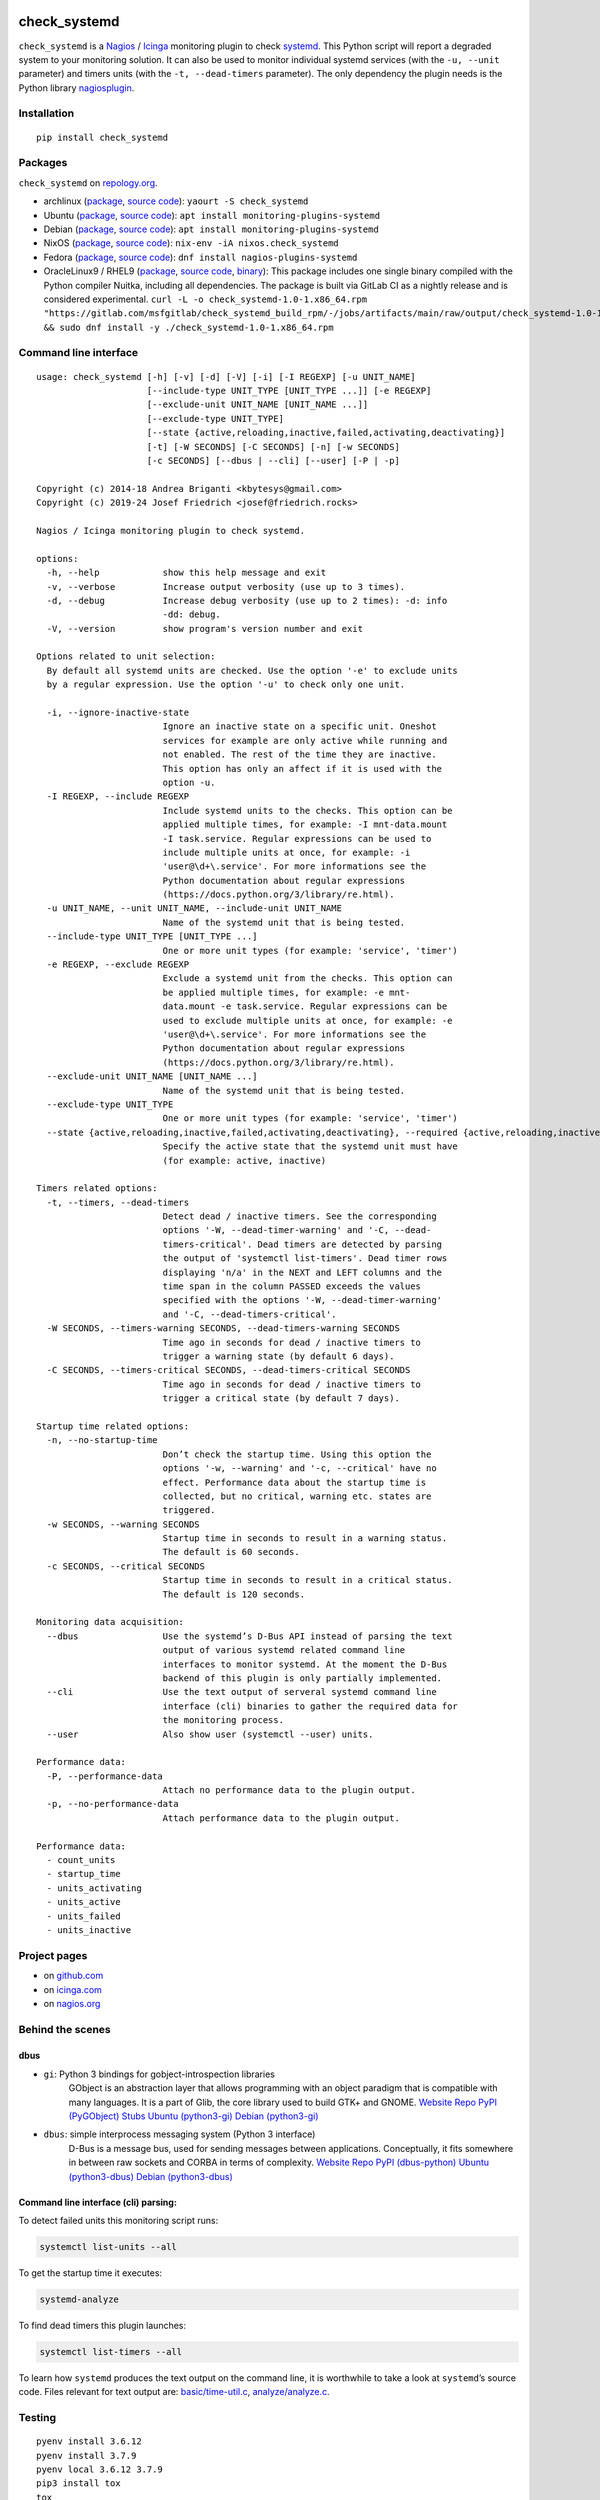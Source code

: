 .. image:: http://img.shields.io/pypi/v/check-systemd.svg
    :target: https://pypi.org/project/check-systemd
    :alt: This package on the Python Package Index

.. image:: https://github.com/Josef-Friedrich/check_systemd/actions/workflows/tests.yml/badge.svg
    :target: https://github.com/Josef-Friedrich/check_systemd/actions/workflows/tests.yml
    :alt: Tests

.. image:: https://readthedocs.org/projects/check-systemd/badge/?version=latest
    :target: https://check-systemd.readthedocs.io/en/latest/?badge=latest
    :alt: Documentation Status

check_systemd
=============

``check_systemd`` is a `Nagios <https://www.nagios.org>`__ /
`Icinga <https://icinga.com>`__ monitoring plugin to check
`systemd <https://systemd.io>`__. This Python script will report a
degraded system to your monitoring solution. It can also be used to
monitor individual systemd services (with the ``-u, --unit`` parameter)
and timers units (with the ``-t, --dead-timers`` parameter). The only
dependency the plugin needs is the Python library
`nagiosplugin <https://nagiosplugin.readthedocs.io/en/stable>`__.

Installation
------------

::

   pip install check_systemd

Packages
--------

``check_systemd`` on `repology.org <https://repology.org/project/check-systemd/related>`__.

-  archlinux
   (`package <https://aur.archlinux.org/packages/check_systemd>`__,
   `source
   code <https://aur.archlinux.org/check_systemd.git>`__):
   ``yaourt -S check_systemd``
-  Ubuntu
   (`package <https://packages.ubuntu.com/search?keywords=monitoring-plugins-systemd&searchon=names>`__,
   `source
   code <https://git.launchpad.net/ubuntu/+source/monitoring-plugins-systemd>`__):
   ``apt install monitoring-plugins-systemd``
-  Debian
   (`package <https://packages.debian.org/search?keywords=monitoring-plugins-systemd>`__,
   `source
   code <https://salsa.debian.org/python-team/packages/monitoring-plugins-systemd/-/tree/debian/master/debian>`__):
   ``apt install monitoring-plugins-systemd``
-  NixOS
   (`package <https://search.nixos.org/packages?channel=unstable&query=check_systemd>`__,
   `source
   code <https://github.com/NixOS/nixpkgs/blob/nixos-unstable/pkgs/servers/monitoring/nagios/plugins/check_systemd.nix>`__):
   ``nix-env -iA nixos.check_systemd``
-  Fedora
   (`package <https://packages.fedoraproject.org/pkgs/nagios-plugins-systemd/nagios-plugins-systemd/>`__,
   `source code <https://src.fedoraproject.org/rpms/nagios-plugins-systemd>`__):
   ``dnf install nagios-plugins-systemd``

-  OracleLinux9 / RHEL9
   (`package <https://gitlab.com/msfgitlab/check_systemd_build_rpm/-/jobs/artifacts/main/raw/output/check_systemd-1.0-1.x86_64.rpm?job=release_rpm>`__,
   `source code <https://gitlab.com/msfgitlab/check_systemd_build_rpm>`__,
   `binary <https://gitlab.com/msfgitlab/check_systemd_build_rpm/-/jobs/artifacts/main/raw/output/check_systemd?job=release_rpm>`__):
   This package includes one single binary compiled with the Python compiler Nuitka, including all dependencies. 
   The package is built via GitLab CI as a nightly release and is considered experimental. 
   ``curl -L -o check_systemd-1.0-1.x86_64.rpm "https://gitlab.com/msfgitlab/check_systemd_build_rpm/-/jobs/artifacts/main/raw/output/check_systemd-1.0-1.x86_64.rpm?job=release_rpm" && sudo dnf install -y ./check_systemd-1.0-1.x86_64.rpm``



Command line interface
----------------------

:: 

    usage: check_systemd [-h] [-v] [-d] [-V] [-i] [-I REGEXP] [-u UNIT_NAME]
                         [--include-type UNIT_TYPE [UNIT_TYPE ...]] [-e REGEXP]
                         [--exclude-unit UNIT_NAME [UNIT_NAME ...]]
                         [--exclude-type UNIT_TYPE]
                         [--state {active,reloading,inactive,failed,activating,deactivating}]
                         [-t] [-W SECONDS] [-C SECONDS] [-n] [-w SECONDS]
                         [-c SECONDS] [--dbus | --cli] [--user] [-P | -p]

    Copyright (c) 2014-18 Andrea Briganti <kbytesys@gmail.com>
    Copyright (c) 2019-24 Josef Friedrich <josef@friedrich.rocks>

    Nagios / Icinga monitoring plugin to check systemd.

    options:
      -h, --help            show this help message and exit
      -v, --verbose         Increase output verbosity (use up to 3 times).
      -d, --debug           Increase debug verbosity (use up to 2 times): -d: info
                            -dd: debug.
      -V, --version         show program's version number and exit

    Options related to unit selection:
      By default all systemd units are checked. Use the option '-e' to exclude units
      by a regular expression. Use the option '-u' to check only one unit.

      -i, --ignore-inactive-state
                            Ignore an inactive state on a specific unit. Oneshot
                            services for example are only active while running and
                            not enabled. The rest of the time they are inactive.
                            This option has only an affect if it is used with the
                            option -u.
      -I REGEXP, --include REGEXP
                            Include systemd units to the checks. This option can be
                            applied multiple times, for example: -I mnt-data.mount
                            -I task.service. Regular expressions can be used to
                            include multiple units at once, for example: -i
                            'user@\d+\.service'. For more informations see the
                            Python documentation about regular expressions
                            (https://docs.python.org/3/library/re.html).
      -u UNIT_NAME, --unit UNIT_NAME, --include-unit UNIT_NAME
                            Name of the systemd unit that is being tested.
      --include-type UNIT_TYPE [UNIT_TYPE ...]
                            One or more unit types (for example: 'service', 'timer')
      -e REGEXP, --exclude REGEXP
                            Exclude a systemd unit from the checks. This option can
                            be applied multiple times, for example: -e mnt-
                            data.mount -e task.service. Regular expressions can be
                            used to exclude multiple units at once, for example: -e
                            'user@\d+\.service'. For more informations see the
                            Python documentation about regular expressions
                            (https://docs.python.org/3/library/re.html).
      --exclude-unit UNIT_NAME [UNIT_NAME ...]
                            Name of the systemd unit that is being tested.
      --exclude-type UNIT_TYPE
                            One or more unit types (for example: 'service', 'timer')
      --state {active,reloading,inactive,failed,activating,deactivating}, --required {active,reloading,inactive,failed,activating,deactivating}, --expected-state {active,reloading,inactive,failed,activating,deactivating}
                            Specify the active state that the systemd unit must have
                            (for example: active, inactive)

    Timers related options:
      -t, --timers, --dead-timers
                            Detect dead / inactive timers. See the corresponding
                            options '-W, --dead-timer-warning' and '-C, --dead-
                            timers-critical'. Dead timers are detected by parsing
                            the output of 'systemctl list-timers'. Dead timer rows
                            displaying 'n/a' in the NEXT and LEFT columns and the
                            time span in the column PASSED exceeds the values
                            specified with the options '-W, --dead-timer-warning'
                            and '-C, --dead-timers-critical'.
      -W SECONDS, --timers-warning SECONDS, --dead-timers-warning SECONDS
                            Time ago in seconds for dead / inactive timers to
                            trigger a warning state (by default 6 days).
      -C SECONDS, --timers-critical SECONDS, --dead-timers-critical SECONDS
                            Time ago in seconds for dead / inactive timers to
                            trigger a critical state (by default 7 days).

    Startup time related options:
      -n, --no-startup-time
                            Don’t check the startup time. Using this option the
                            options '-w, --warning' and '-c, --critical' have no
                            effect. Performance data about the startup time is
                            collected, but no critical, warning etc. states are
                            triggered.
      -w SECONDS, --warning SECONDS
                            Startup time in seconds to result in a warning status.
                            The default is 60 seconds.
      -c SECONDS, --critical SECONDS
                            Startup time in seconds to result in a critical status.
                            The default is 120 seconds.

    Monitoring data acquisition:
      --dbus                Use the systemd’s D-Bus API instead of parsing the text
                            output of various systemd related command line
                            interfaces to monitor systemd. At the moment the D-Bus
                            backend of this plugin is only partially implemented.
      --cli                 Use the text output of serveral systemd command line
                            interface (cli) binaries to gather the required data for
                            the monitoring process.
      --user                Also show user (systemctl --user) units.

    Performance data:
      -P, --performance-data
                            Attach no performance data to the plugin output.
      -p, --no-performance-data
                            Attach performance data to the plugin output.

    Performance data:
      - count_units
      - startup_time
      - units_activating
      - units_active
      - units_failed
      - units_inactive

Project pages
-------------

-  on `github.com <https://github.com/Josef-Friedrich/check_systemd>`__
-  on
   `icinga.com <https://exchange.icinga.com/joseffriedrich/check_systemd>`__
-  on
   `nagios.org <https://exchange.nagios.org/directory/Plugins/System-Metrics/Processes/check_systemd/details>`__

Behind the scenes
-----------------

dbus
^^^^

- ``gi``: Python 3 bindings for gobject-introspection libraries
   GObject is an abstraction layer that allows programming with an object
   paradigm that is compatible with many languages. It is a part of Glib,
   the core library used to build GTK+ and GNOME.
   `Website <https://gnome.pages.gitlab.gnome.org/pygobject/index.html>`_
   `Repo <https://gitlab.gnome.org/GNOME/pygobject>`_
   `PyPI (PyGObject) <https://pypi.org/project/PyGObject/>`_
   `Stubs <https://pypi.org/project/PyGObject-stubs/>`_
   `Ubuntu (python3-gi) <https://packages.ubuntu.com/search?keywords=python3-gi>`_
   `Debian (python3-gi) <https://packages.debian.org/search?keywords=python3-gi>`_

- ``dbus``: simple interprocess messaging system (Python 3 interface)
   D-Bus is a message bus, used for sending messages between applications.
   Conceptually, it fits somewhere in between raw sockets and CORBA in
   terms of complexity.
   `Website <https://www.freedesktop.org/wiki/Software/dbus/>`_
   `Repo <https://gitlab.freedesktop.org/dbus/dbus-python>`_
   `PyPI (dbus-python) <https://pypi.org/project/dbus-python/>`_
   `Ubuntu (python3-dbus) <https://packages.ubuntu.com/search?keywords=python3-dbus>`_
   `Debian (python3-dbus) <https://packages.debian.org/search?keywords=python3-dbus>`_

Command line interface (cli) parsing:
^^^^^^^^^^^^^^^^^^^^^^^^^^^^^^^^^^^^^

To detect failed units this monitoring script runs:

.. code:: sh

   systemctl list-units --all

To get the startup time it executes:

.. code:: sh

   systemd-analyze

To find dead timers this plugin launches:

.. code:: sh

   systemctl list-timers --all

To learn how ``systemd`` produces the text output on the command line,
it is worthwhile to take a look at ``systemd``\ ’s source code. Files
relevant for text output are:
`basic/time-util.c <https://github.com/systemd/systemd/blob/main/src/basic/time-util.c>`__,
`analyze/analyze.c <https://github.com/systemd/systemd/blob/main/src/analyze/analyze.c>`__.

Testing
-------

::

   pyenv install 3.6.12
   pyenv install 3.7.9
   pyenv local 3.6.12 3.7.9
   pip3 install tox
   tox

Test a single test case:

::

   tox -e py38 -- test/test_scope_timers.py:TestScopeTimers.test_all_n_a

Deploying
---------

Edit the version number in check_systemd.py (without ``v``). Use the
``-s`` option to sign the tag (required for the Debian package).

::

   git tag -s v2.0.11
   git push --tags
